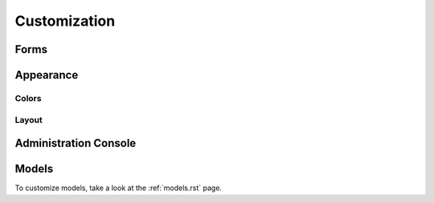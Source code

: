 Customization
=============

.. _customize-forms:
Forms
-----

.. _customize-appearance:
Appearance
----------

.. _customize-color:
Colors
++++++

.. _customize-layout:
Layout
++++++

.. _customize-admin:
Administration Console
----------------------

.. _customize-model:
Models
------

To customize models, take a look at the :ref:`models.rst` page.

